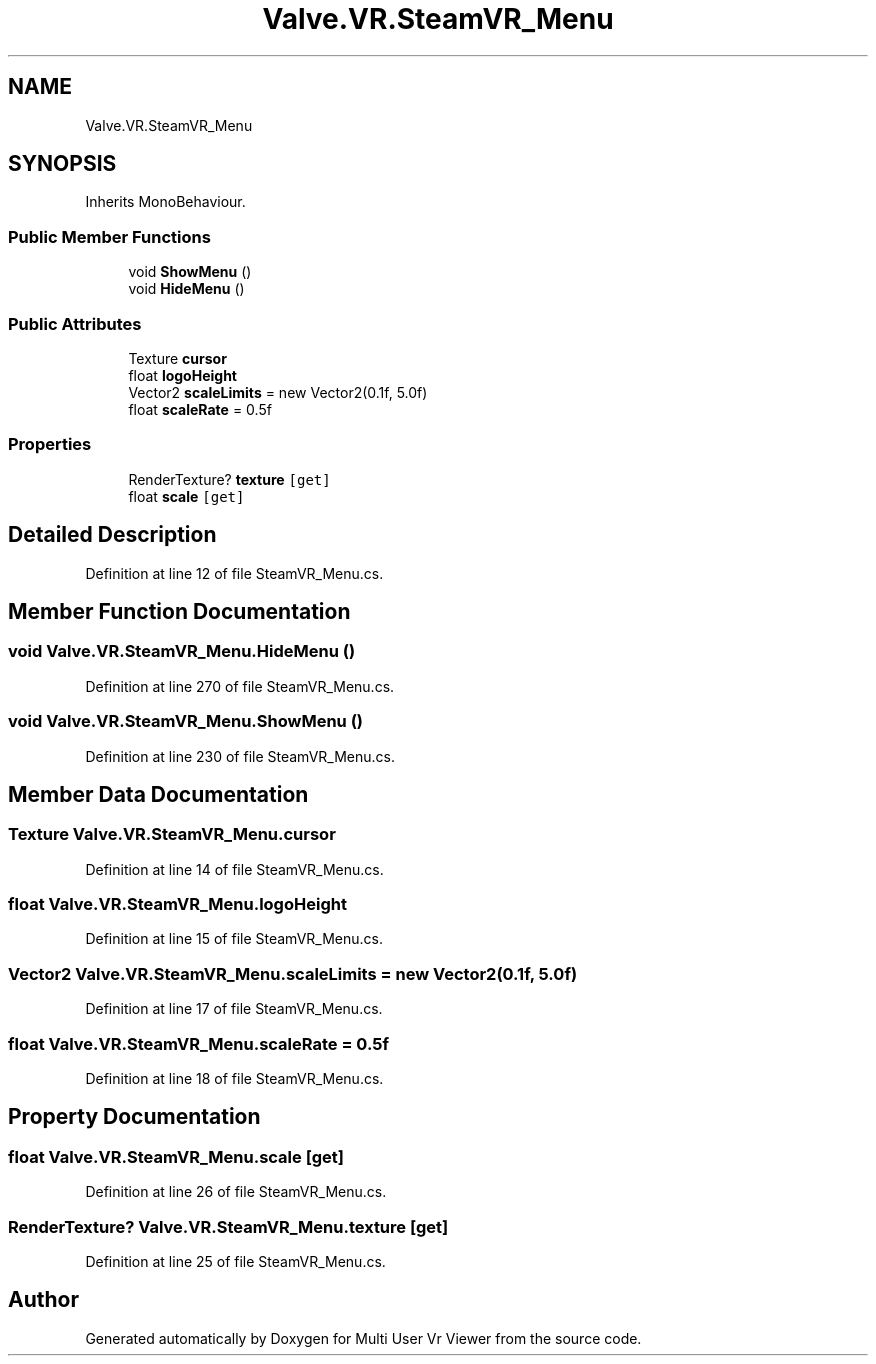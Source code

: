 .TH "Valve.VR.SteamVR_Menu" 3 "Sat Jul 20 2019" "Version https://github.com/Saurabhbagh/Multi-User-VR-Viewer--10th-July/" "Multi User Vr Viewer" \" -*- nroff -*-
.ad l
.nh
.SH NAME
Valve.VR.SteamVR_Menu
.SH SYNOPSIS
.br
.PP
.PP
Inherits MonoBehaviour\&.
.SS "Public Member Functions"

.in +1c
.ti -1c
.RI "void \fBShowMenu\fP ()"
.br
.ti -1c
.RI "void \fBHideMenu\fP ()"
.br
.in -1c
.SS "Public Attributes"

.in +1c
.ti -1c
.RI "Texture \fBcursor\fP"
.br
.ti -1c
.RI "float \fBlogoHeight\fP"
.br
.ti -1c
.RI "Vector2 \fBscaleLimits\fP = new Vector2(0\&.1f, 5\&.0f)"
.br
.ti -1c
.RI "float \fBscaleRate\fP = 0\&.5f"
.br
.in -1c
.SS "Properties"

.in +1c
.ti -1c
.RI "RenderTexture? \fBtexture\fP\fC [get]\fP"
.br
.ti -1c
.RI "float \fBscale\fP\fC [get]\fP"
.br
.in -1c
.SH "Detailed Description"
.PP 
Definition at line 12 of file SteamVR_Menu\&.cs\&.
.SH "Member Function Documentation"
.PP 
.SS "void Valve\&.VR\&.SteamVR_Menu\&.HideMenu ()"

.PP
Definition at line 270 of file SteamVR_Menu\&.cs\&.
.SS "void Valve\&.VR\&.SteamVR_Menu\&.ShowMenu ()"

.PP
Definition at line 230 of file SteamVR_Menu\&.cs\&.
.SH "Member Data Documentation"
.PP 
.SS "Texture Valve\&.VR\&.SteamVR_Menu\&.cursor"

.PP
Definition at line 14 of file SteamVR_Menu\&.cs\&.
.SS "float Valve\&.VR\&.SteamVR_Menu\&.logoHeight"

.PP
Definition at line 15 of file SteamVR_Menu\&.cs\&.
.SS "Vector2 Valve\&.VR\&.SteamVR_Menu\&.scaleLimits = new Vector2(0\&.1f, 5\&.0f)"

.PP
Definition at line 17 of file SteamVR_Menu\&.cs\&.
.SS "float Valve\&.VR\&.SteamVR_Menu\&.scaleRate = 0\&.5f"

.PP
Definition at line 18 of file SteamVR_Menu\&.cs\&.
.SH "Property Documentation"
.PP 
.SS "float Valve\&.VR\&.SteamVR_Menu\&.scale\fC [get]\fP"

.PP
Definition at line 26 of file SteamVR_Menu\&.cs\&.
.SS "RenderTexture? Valve\&.VR\&.SteamVR_Menu\&.texture\fC [get]\fP"

.PP
Definition at line 25 of file SteamVR_Menu\&.cs\&.

.SH "Author"
.PP 
Generated automatically by Doxygen for Multi User Vr Viewer from the source code\&.
